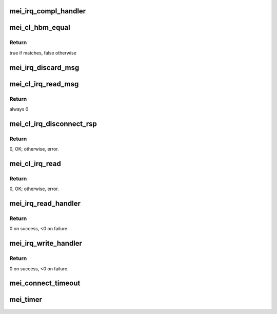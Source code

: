 .. -*- coding: utf-8; mode: rst -*-
.. src-file: drivers/misc/mei/interrupt.c

.. _`mei_irq_compl_handler`:

mei_irq_compl_handler
=====================

.. c:function:: void mei_irq_compl_handler(struct mei_device *dev, struct mei_cl_cb *compl_list)

    dispatch complete handlers for the completed callbacks

    :param struct mei_device \*dev:
        mei device

    :param struct mei_cl_cb \*compl_list:
        list of completed cbs

.. _`mei_cl_hbm_equal`:

mei_cl_hbm_equal
================

.. c:function:: int mei_cl_hbm_equal(struct mei_cl *cl, struct mei_msg_hdr *mei_hdr)

    check if hbm is addressed to the client

    :param struct mei_cl \*cl:
        host client

    :param struct mei_msg_hdr \*mei_hdr:
        header of mei client message

.. _`mei_cl_hbm_equal.return`:

Return
------

true if matches, false otherwise

.. _`mei_irq_discard_msg`:

mei_irq_discard_msg
===================

.. c:function:: void mei_irq_discard_msg(struct mei_device *dev, struct mei_msg_hdr *hdr)

    discard received message

    :param struct mei_device \*dev:
        mei device

    :param struct mei_msg_hdr \*hdr:
        message header

.. _`mei_cl_irq_read_msg`:

mei_cl_irq_read_msg
===================

.. c:function:: int mei_cl_irq_read_msg(struct mei_cl *cl, struct mei_msg_hdr *mei_hdr, struct mei_cl_cb *complete_list)

    process client message

    :param struct mei_cl \*cl:
        reading client

    :param struct mei_msg_hdr \*mei_hdr:
        header of mei client message

    :param struct mei_cl_cb \*complete_list:
        completion list

.. _`mei_cl_irq_read_msg.return`:

Return
------

always 0

.. _`mei_cl_irq_disconnect_rsp`:

mei_cl_irq_disconnect_rsp
=========================

.. c:function:: int mei_cl_irq_disconnect_rsp(struct mei_cl *cl, struct mei_cl_cb *cb, struct mei_cl_cb *cmpl_list)

    send disconnection response message

    :param struct mei_cl \*cl:
        client

    :param struct mei_cl_cb \*cb:
        callback block.

    :param struct mei_cl_cb \*cmpl_list:
        complete list.

.. _`mei_cl_irq_disconnect_rsp.return`:

Return
------

0, OK; otherwise, error.

.. _`mei_cl_irq_read`:

mei_cl_irq_read
===============

.. c:function:: int mei_cl_irq_read(struct mei_cl *cl, struct mei_cl_cb *cb, struct mei_cl_cb *cmpl_list)

    processes client read related operation from the interrupt thread context - request for flow control credits

    :param struct mei_cl \*cl:
        client

    :param struct mei_cl_cb \*cb:
        callback block.

    :param struct mei_cl_cb \*cmpl_list:
        complete list.

.. _`mei_cl_irq_read.return`:

Return
------

0, OK; otherwise, error.

.. _`mei_irq_read_handler`:

mei_irq_read_handler
====================

.. c:function:: int mei_irq_read_handler(struct mei_device *dev, struct mei_cl_cb *cmpl_list, s32 *slots)

    bottom half read routine after ISR to handle the read processing.

    :param struct mei_device \*dev:
        the device structure

    :param struct mei_cl_cb \*cmpl_list:
        An instance of our list structure

    :param s32 \*slots:
        slots to read.

.. _`mei_irq_read_handler.return`:

Return
------

0 on success, <0 on failure.

.. _`mei_irq_write_handler`:

mei_irq_write_handler
=====================

.. c:function:: int mei_irq_write_handler(struct mei_device *dev, struct mei_cl_cb *cmpl_list)

    dispatch write requests after irq received

    :param struct mei_device \*dev:
        the device structure

    :param struct mei_cl_cb \*cmpl_list:
        An instance of our list structure

.. _`mei_irq_write_handler.return`:

Return
------

0 on success, <0 on failure.

.. _`mei_connect_timeout`:

mei_connect_timeout
===================

.. c:function:: void mei_connect_timeout(struct mei_cl *cl)

    connect/disconnect timeouts

    :param struct mei_cl \*cl:
        host client

.. _`mei_timer`:

mei_timer
=========

.. c:function:: void mei_timer(struct work_struct *work)

    timer function.

    :param struct work_struct \*work:
        pointer to the work_struct structure

.. This file was automatic generated / don't edit.


